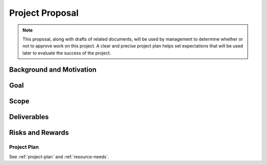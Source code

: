 .. _project-proposal:

================
Project Proposal
================

.. note:: This proposal, along with drafts of related documents, will be used by management to
   determine whether or not to approve work on this project. A clear and precise project plan helps
   set expectations that will be used later to evaluate the success of the project.

Background and Motivation
=========================

.. todo:: Replace the example text below with text that describes your project. What are the needs
   or problems that you are trying to address? Why do these needs (still) exist? Why are these
   problems worth solving? Who is the customer? Write 2-4 paragraphs.

.. question:: What is the setting and history behind this project?

.. Video games were originally designed and built as stand-alone systems with the user playing
.. against the machine. Although many advances have been made in game AI, humans still tend to enjoy
.. competing against other humans over a network. There is a social aspect to network gaming where
.. people form teams that play and leagues that play at scheduled times and keep scores over a
.. prolonged period.  This is important to video game vendors because it can result in increased
.. revenue and extend the sales life of their products.

.. question:: What is the problem to be addressed?

.. There are 100 million users on the Internet, and hundreds of websites dedicated to video game
.. playing teams, called "clans". If users have to explore to find the good clans that they can
.. join, it takes a lot of their time. There is a need for a faster way for users to find high
.. quality clan websites that interest them and that will allow them to join.

.. question:: What are some current approaches to this problem?

.. Users can tell each other about clan websites, but that is not scalable because it depends on
.. manual steps by people who may not be motivated or honest in their evaluations. There are already
.. some clan directory web sites, but they are not automated so they are always out of date and do
.. not rate the quality of the websites.
.. 
.. * Example of current manually maintained clan website
.. * Link to existing competitor

.. question:: Why is this problem worth solving or worth solving better?

.. A better clan directory service would be valuable because it could greatly increase player
.. satisfaction and allow them to spend more time playing and less time searching. Implementing a
.. better clan directory would cause players to use that website rather than the existing
.. directories.  The benefit to us could come in the form of revenue from advertising and service
.. fees from video game vendors.

.. question:: How will this product be better than previous approaches?

.. We add innovative new features. Our affiliate directory will be larger an more detailed. We will
.. offer built-in tools for managing membership and organizing events such as game nights or
.. tournaments.
.. 
.. Our system will have similar functionality, but it will have much better maintainability,
.. scalability, and security.
.. 
.. Our system will have similar functionality, but it is specifically aimed at a market segment that
.. is not served by competing products.
.. 
.. This is a "me-too" product that will go head-to-head with very similar competing products in the
.. same market. The market is large enough that we can be very happy with a share of it. Our unique
.. competitive advantages are in non-product area of our business such as sales, marketing,
.. partnerships, support, training, etc. The product will have some simple built-in "hooks" that
.. leverage those advantages.

.. question:: Where is there more information on this problem?

.. The following pages provide additional background and motivation:
.. 
.. * Magazine article on this topic
.. * Industry analysis's report on massive-multi-player game market
.. * Quotes from game players

Goal
====

.. question:: What is the goal of this project?

   .. note:: This should be relatively short since you can reference terms defined above.

.. This project will produce an engine for clan directory websites that allows players to quickly
.. find, evaluate, and join clans.

.. question:: What are the defining features and benefits of this product?

.. * Reusable website engine with functionality for creating, editing, deleting, searching,
..   categorizing, browsing, rating, and commenting on clans. This automates all clan operations and
..   ensures that users will always find information that is automatically up-to-date.
.. 
.. * The reusable website engine will have a highly configurable appearance that allows it to match
..   the look and feel of the game. This allows the reusable website engine to have a high-quality
..   appearance that is just as good as existing clan directories.
.. 
.. * The website engine will be secure and only allow users with the proper permissions to edit,
..   delete, or join a clan. This will prevent cheating or the submission of false information.

.. question:: Where are other documents that further explain the goal of this project?

.. * Mock-up
.. * Early user stories
.. * Quotes from potential customers
.. * Comparison to existing competitors
.. * Draft feature list

Scope
=====

.. todo:: Replace the sample text below with a clear statement of the scope of your project. What
   are the high-level things that you plan to do, and that you will not do? What are your important
   simplifying assumptions? Try to guard against reasonable misunderstandings that might arise if
   you did not explain the scope. It can take the form of a paragraph, bullet list, in/out list,
   and/or UML context diagram.

.. We want to focus on the web application itself, and the features of that application that help build
.. a good gaming community.
.. 
.. See the context diagram.
.. 
.. * Work with common servers and browsers that we are already familiar with.
.. * Allow easy customizations of fonts and colors, with the same basic page layout.
.. * Enough security to greatly discourage abuse
.. * The web site content discusses a game, but it will not need to actually integrate with any game
..   software
.. 
.. +------------------------------------------------+-------------------------------------------------+
.. | In Scope                                       | Out of Scope                                    |
.. +================================================+=================================================+
.. | Building a web application for use with        | Building a new web server or application server |
.. | standard web servers and application servers   |                                                 |
.. +------------------------------------------------+-------------------------------------------------+
.. | Working the most popular browsers              | Working with uncommon or outdated browsers      |
.. +------------------------------------------------+-------------------------------------------------+
.. | Security in the form of user accounts,         | Special security against hackers. Finding or    |
.. | passwords, and permissions                     | patching security holes in existing software    |
.. |                                                | components.                                     |
.. +------------------------------------------------+-------------------------------------------------+
.. | One simple sample look-and-feel and            | Our own high-quality look-and-feel. A library   |
.. | instructions for customization                 | of look-and-feel options.                       |
.. +------------------------------------------------+-------------------------------------------------+
.. | Database and server load and data volume that  | Managing a cluster of servers.                  |
.. | can be handled by one computer.                |                                                 |
.. +------------------------------------------------+-------------------------------------------------+
.. | Keeping track of which users are in which      | Tracking all user activity on the site and      |
.. | clans                                          | producing custom reports                        |
.. +------------------------------------------------+-------------------------------------------------+
.. | Displaying advertisements to visitors. Billing | Automatically selecting ads that fit the        |
.. | advertisers for impressions.                   | visitor's interests. On-line management of      |
.. |                                                | advertising or real-time reporting to           |
.. |                                                | advertisers. Participating in existing banner   |
.. |                                                | advertising affiliate networks.                 |
.. +------------------------------------------------+-------------------------------------------------+

Deliverables
============

.. todo:: Briefly list project deliverables. When you are done, what will you deliver to the
   customer? This can be copied from the draft project plan and simplified to reduce technical
   detail.

.. * Clan website directory engine
.. * Customization guide
.. * Sample look-and-feel
.. * On-line help for end users
.. * Command-line advertising configuration tool and report generator

Risks and Rewards
=================

.. todo:: Briefly list and rank major risks. Risks are detailed in the draft project plan. For this
   proposal document, you should select the most important risks from the project plan and explain
   them in non-technical terms.

.. question:: What are the main risks of this project?

.. 1. There is a potential conflict between the goals of a high-quality appearance and one that is
..    completely customizable. We can only succeed if players find the web site appealing, and game
..    vendors can customize it with no more effort than would be needed to build a static website.
..    We already have a design in mind that will address this risk and we will review it with a web
..    site designer who worked for a game vendor site.
.. 
.. 2. There are significant technical difficulties in building a web site and web application. This
..    will be a risk because one person on our team has much experience with the relevant tools and
..    technologies. Although the others will learn, we will certainly make some mistakes and
..    suboptimal choices. We will address this risk by scoping the project such that we have enough
..    time to train and to review the design and implementation.
.. 
.. 3. The schedule for this project is very short. We will manage this by planning a conservatively
..    scoped functional core and series of functional enhancements that can be individually slipped
..    to later releases if needed.

.. question:: What are the main rewards if this project succeeds?

.. If we accomplish the elements of our plan, our clan directory website engine will replace
.. existing clan directory websites and generate traffic which will result in advertising revenue
.. and/or hosting fees paid by game vendors. Our ability to overcome the challenges above will
.. determine time to market, the speed of adoption, the amount of web traffic, and thus the
.. generated revenue over time.

Project Plan
------------

See :ref:`project-plan` and :ref:`resource-needs`.
